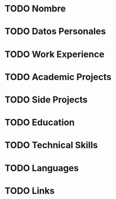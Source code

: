 * TODO Nombre
* TODO Datos Personales
* TODO Work Experience
* TODO Academic Projects
* TODO Side Projects
* TODO Education
* TODO Technical Skills
* TODO Languages
* TODO Links
